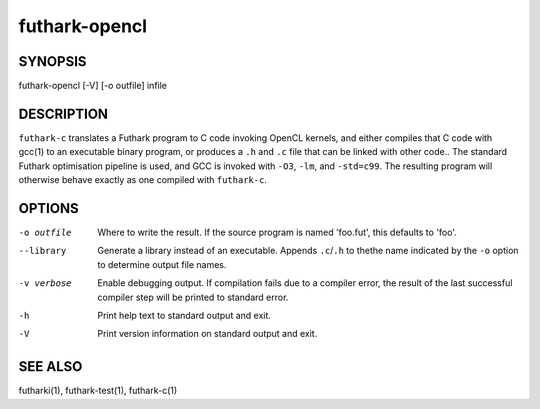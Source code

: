 .. role:: ref(emphasis)

.. _futhark-opencl(1):

==============
futhark-opencl
==============

SYNOPSIS
========

futhark-opencl [-V] [-o outfile] infile

DESCRIPTION
===========


``futhark-c`` translates a Futhark program to C code invoking OpenCL
kernels, and either compiles that C code with gcc(1) to an executable
binary program, or produces a ``.h`` and ``.c`` file that can be
linked with other code..  The standard Futhark optimisation pipeline
is used, and GCC is invoked with ``-O3``, ``-lm``, and ``-std=c99``.
The resulting program will otherwise behave exactly as one compiled
with ``futhark-c``.

OPTIONS
=======

-o outfile
  Where to write the result.  If the source program is named
  'foo.fut', this defaults to 'foo'.

--library
  Generate a library instead of an executable.  Appends ``.c``/``.h``
  to thethe name indicated by the ``-o`` option to determine output
  file names.

-v verbose
  Enable debugging output.  If compilation fails due to a compiler
  error, the result of the last successful compiler step will be
  printed to standard error.

-h
  Print help text to standard output and exit.

-V
  Print version information on standard output and exit.

SEE ALSO
========

futharki(1), futhark-test(1), futhark-c(1)
